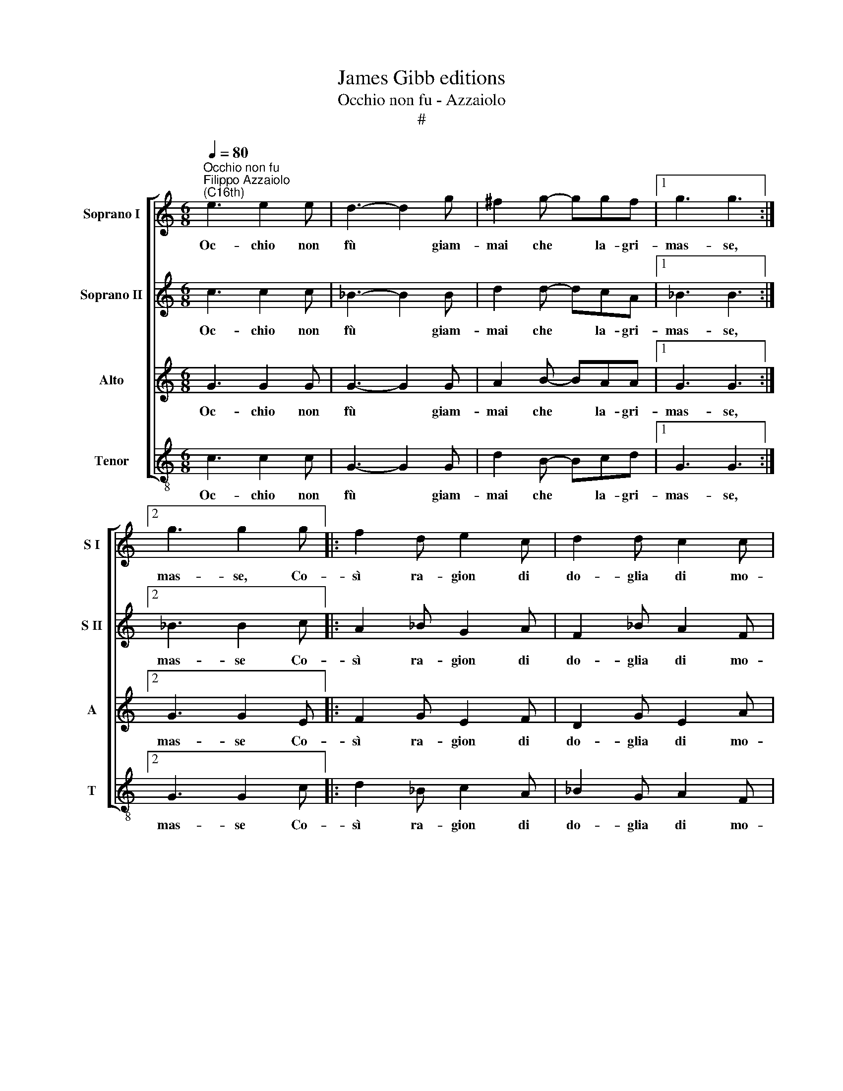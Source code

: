 X:1
T:James Gibb editions
T:Occhio non fu - Azzaiolo
T:#
%%score [ 1 2 3 4 ]
L:1/8
Q:1/4=80
M:6/8
K:C
V:1 treble nm="Soprano I" snm="S I"
V:2 treble nm="Soprano II" snm="S II"
V:3 treble nm="Alto" snm="A"
V:4 treble-8 nm="Tenor" snm="T"
V:1
"^Occhio non fu""^Filippo Azzaiolo\n(C16th)" e3 e2 e | d3- d2 g | ^f2 g- ggf |1 g3 g3 :|2 %4
w: Oc- chio non|fù * giam-|mai che * la- gri-|mas- se,|
 g3 g2 g |: f2 d e2 c | d2 d c2 c | (B>cd c2 B) |1 c>BA/B/ ccg :|2 c6 |: e3 e2 e | d3 d2 g | %12
w: mas- se, Co-|sì ra- gion di|do- glia di mo-|ri\- * * * *|re, fa la li le la. Co\-|re.|O quan- to|gli~~oc- chi do-|
 ^f2 g- ggf |1 g3 g3 :|2 g3 g2 g |: f2 d e2 c | d2 d c2 c | (B>c)d (c B2) |1 c3- c2 g :|2 c6 || %20
w: len- ti * del mio|co- re.|co- re. Da|pò che mor- te|m'ha ro- bà il|mi\- * o~~a- mo\- *|re, * da|re|
 z6 | gg^f g2 g | z6 | gg^f g3 | g2 g f2 d | e2 d ccB | c2 g f2 d | e2 d ccB | c6 |: _e3 e2 e | %30
w: |O bel- l'a- mo- re,||O fin' a- mo-|re che tien' il|mon- do in- na- mo-|rà, che tien' il|mon- do in- na- mo-|rà,|Tu sei co-|
 d3 d2 d | c2 c- ccB | c3 c3 :| f3 f2 f | f6 | e6 |] %36
w: lon- na di|quan- t'a\- * mor fu|ma- i,|a- mor fu|ma-|i.|
V:2
 c3 c2 c | _B3- B2 B | d2 d- dcA |1 _B3 B3 :|2 _B3 B2 c |: A2 _B G2 A | F2 _B A2 F | %7
w: Oc- chio non|fù * giam-|mai che * la- gri-|mas- se,|mas- se Co-|sì ra- gion di|do- glia di mo-|
 (G3/2F/4G/4A F G2) |1 G3- G2 c :|2 G6 |: c3 c2 c | _B3 B2 B | d2 d- dcA |1 _B3 B3 :|2 _B3 B2 c |: %15
w: ri\- * * * * *|re, * Co\-|re.|O quan- to|gli~~oc- chi do-|len- ti * del mio|co- re.|co- re. Da|
 A2 _B G2 A | F2 _B A2 F | (G3/2F/4G/4A) F G2 |1 G>FE/F/ GGc :|2 G6 || z6 | GAA G2 G | z6 | %23
w: pò che mor- te|m'ha ro- bà il|mi\- * * * o~~a- mo-|re fa la li le la. da|re||O bel- l'a- mo- re,||
 GAA G3 | G2 c A2 _B | G2 A AGG | G2 c A2 _B | G2 A AGG | G6 |: _B3 B2 B | _B3 B2 B | G2 A- AGG | %32
w: O fin' a- mo-|re che tien' il|mon- do in- na- mo-|rà, che tien' il|mon- do in- na- mo-|rà,|Tu sei co-|lon- na di|quan- t'a\- * mor fu|
 G3 G3 :| c3 c2 c | c6 | c6 |] %36
w: ma- i,|a- mor fu|ma-|i.|
V:3
 G3 G2 G | G3- G2 G | A2 B- BAA |1 G3 G3 :|2 G3 G2 E |: F2 G E2 F | D2 G E2 A | %7
w: Oc- chio non|fù * giam-|mai che * la- gri-|mas- se,|mas- se Co-|sì ra- gion di|do- glia di mo-|
 (D>EF/E/ D/C/ D2) |1 C3- C2 E :|2 E6 |: G3 G2 G | G3 G2 G | A2 B- BAA |1 G3 G3 :|2 G3 G2 E |: %15
w: ri\- * * * * * *|re, * Co\-|re.|O quan- to|gli~~oc- chi do-|len- ti * del mio|co- re.|co- re. Da|
 F2 G E2 F | D2 G E2 A | (D>E F/E/) (D/C/) D2 |1 C3- C2 E :|2 C6 || EEE D2 D | z6 | EEE D2 D | z6 | %24
w: pò che mor- te|m'ha ro- bà il|mi\- * * * o~~a\- * mo-|re * da|re|O ca- ro~~a- mo- re,||O dol- ce~a- mo- re,||
 z2 E F2 G | E2 F FDD | C2 E F2 G | E2 F FDD | E6 |: G3 G2 G | F3 F2 F | E2 F- FDD | E3 E3 :| %33
w: che tien' il|mon- do in- na- mo-|rà, che tien' il|mon- do in- na- mo-|rà,|Tu sei co-|lon- na di|quan- t'a\- * mor fu|ma- i,|
 A3 A2 A | A6 | G6 |] %36
w: a- mor fu|ma-|i.|
V:4
 c3 c2 c | G3- G2 G | d2 B- Bcd |1 G3 G3 :|2 G3 G2 c |: d2 _B c2 A | _B2 G A2 F | (G2 F A G2) |1 %8
w: Oc- chio non|fù * giam-|mai che * la- gri-|mas- se,|mas- se Co-|sì ra- gion di|do- glia di mo-|ri\- * * *|
 C3- C2 c :|2 C6 |: c3 c2 c | G3 G2 G | d2 B- Bcd |1 G3 G3 :|2 G3 G2 c |: d2 _B c2 A | _B2 G A2 F | %17
w: re, * Co\-|re.|O quan- to|gli~~oc- chi do-|len- ti * del mio|co- re.|co- re. Da|pò che mor- te|m'ha ro- bà il|
 (G2 F) A G2 |1 C3- C2 c :|2 C6 || ccc G2 G | z6 | ccc G2 G | z6 | z2 c d2 _B | c2 F FGG | %26
w: mi\- * o~~a- mo-|re * da|re|O ca- ro~~a- mo- re,||O dol- ce~~a- mo- re,||che tien' il|mon- do in- na- mo-|
 c2 c d2 _B | c2 F FGG | c6 |: _E3 E2 E | _B3 B2 B | c2 F- FGG | c3 c3 :| F3 F2 F | F6 | C6 |] %36
w: rà, che tien' il|mon- do in- na- mo-|rà,|Tu sei co-|lon- na di|quan- t'a\- * mor fu|ma- i,|a- mor fu|ma-|i.|

